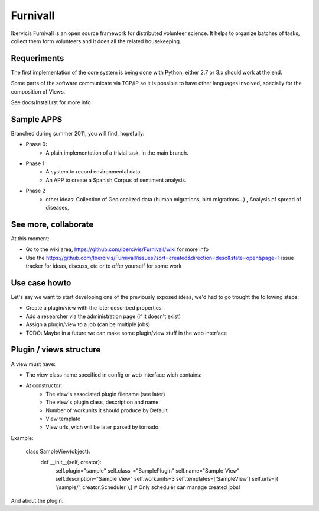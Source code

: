 Furnivall
=========

Ibervicis Furnivall is an open source framework for distributed volunteer science.
It helps to organize batches of tasks, collect them form volunteers
and it does all the related housekeeping.

Requeriments
------------

The first implementation of the core system is being done with Python,
either 2.7 or 3.x should work at the end.

Some parts of the software communicate via TCP/IP so it is possible to
have other languages involved, specially for the composition of Views.

See docs/Install.rst for more info

Sample APPS
-----------

Branched during summer 2011, you will find, hopefully:

- Phase 0:
    + A plain implementation of a trivial task, in the main branch.
- Phase 1
    + A system to record environmental data.
    + An APP to create a Spanish Corpus of sentiment analysis.
- Phase 2
    + other ideas: Collection of Geolocalized data (human migrations, bird migrations...) , Analysis of spread of diseases, 

See more, collaborate
---------------------

At this moment:

- Go to the wiki area, https://github.com/Ibercivis/Furnivall/wiki for more info
- Use the https://github.com/Ibercivis/Furnivall/issues?sort=created&direction=desc&state=open&page=1 issue tracker for ideas, discuss, etc or to offer yourself for some work

Use case howto
---------------

Let's say we want to start developing one of the previously exposed ideas, we'd had to go trought the following steps:

- Create a plugin/view with the later described properties
- Add a researcher via the administration page (if it doesn't exist)
- Assign a plugin/view to a job (can be multiple jobs) 
- TODO: Maybe in a future we can make some plugin/view stuff in the web interface

Plugin / views structure
------------------------
A view must have:

- The view class name specified in config or web interface wich contains:
- At constructor:
    + The view's associated plugin filename (see later)
    + The view's plugin class, description and name
    + Number of workunits it should produce by Default
    + View template 
    + View urls, wich will be later parsed by tornado.

Example: 

    class SampleView(object):
        def __init__(self, creator):
            self.plugin="sample"
            self.class_="SamplePlugin"
            self.name="Sample_View"
            self.description="Sample View"
            self.workunits=3
            self.templates=['SampleView']
            self.urls=[( '/sample/', creator.Scheduler ),] # Only scheduler can manage created jobs!

And about the plugin:
